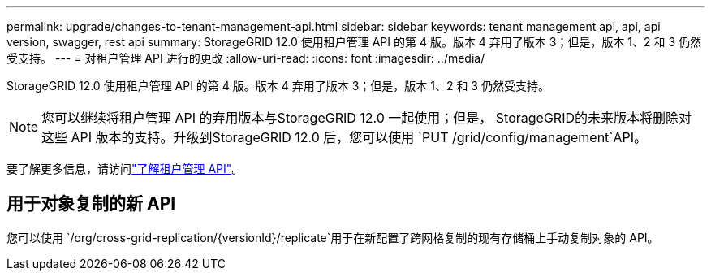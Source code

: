 ---
permalink: upgrade/changes-to-tenant-management-api.html 
sidebar: sidebar 
keywords: tenant management api, api, api version, swagger, rest api 
summary: StorageGRID 12.0 使用租户管理 API 的第 4 版。版本 4 弃用了版本 3；但是，版本 1、2 和 3 仍然受支持。 
---
= 对租户管理 API 进行的更改
:allow-uri-read: 
:icons: font
:imagesdir: ../media/


[role="lead"]
StorageGRID 12.0 使用租户管理 API 的第 4 版。版本 4 弃用了版本 3；但是，版本 1、2 和 3 仍然受支持。


NOTE: 您可以继续将租户管理 API 的弃用版本与StorageGRID 12.0 一起使用；但是， StorageGRID的未来版本将删除对这些 API 版本的支持。升级到StorageGRID 12.0 后，您可以使用 `PUT /grid/config/management`API。

要了解更多信息，请访问link:../tenant/understanding-tenant-management-api.html["了解租户管理 API"]。



== 用于对象复制的新 API

您可以使用 `/org/cross-grid-replication/{versionId}/replicate`用于在新配置了跨网格复制的现有存储桶上手动复制对象的 API。
